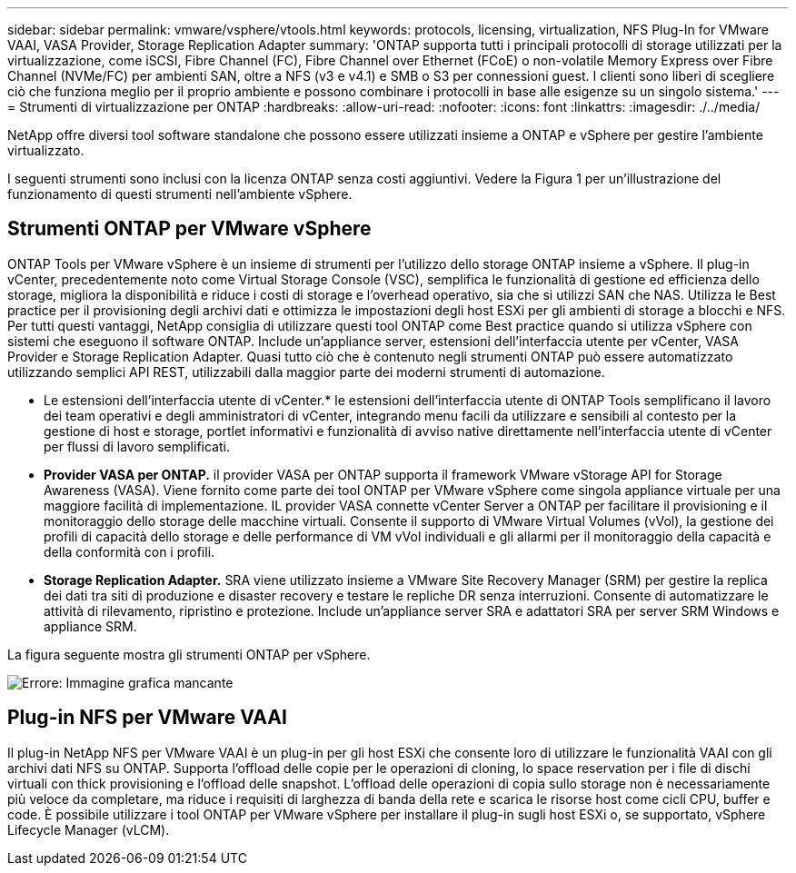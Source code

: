 ---
sidebar: sidebar 
permalink: vmware/vsphere/vtools.html 
keywords: protocols, licensing, virtualization, NFS Plug-In for VMware VAAI, VASA Provider, Storage Replication Adapter 
summary: 'ONTAP supporta tutti i principali protocolli di storage utilizzati per la virtualizzazione, come iSCSI, Fibre Channel (FC), Fibre Channel over Ethernet (FCoE) o non-volatile Memory Express over Fibre Channel (NVMe/FC) per ambienti SAN, oltre a NFS (v3 e v4.1) e SMB o S3 per connessioni guest. I clienti sono liberi di scegliere ciò che funziona meglio per il proprio ambiente e possono combinare i protocolli in base alle esigenze su un singolo sistema.' 
---
= Strumenti di virtualizzazione per ONTAP
:hardbreaks:
:allow-uri-read: 
:nofooter: 
:icons: font
:linkattrs: 
:imagesdir: ./../media/


[role="lead"]
NetApp offre diversi tool software standalone che possono essere utilizzati insieme a ONTAP e vSphere per gestire l'ambiente virtualizzato.

I seguenti strumenti sono inclusi con la licenza ONTAP senza costi aggiuntivi. Vedere la Figura 1 per un'illustrazione del funzionamento di questi strumenti nell'ambiente vSphere.



== Strumenti ONTAP per VMware vSphere

ONTAP Tools per VMware vSphere è un insieme di strumenti per l'utilizzo dello storage ONTAP insieme a vSphere. Il plug-in vCenter, precedentemente noto come Virtual Storage Console (VSC), semplifica le funzionalità di gestione ed efficienza dello storage, migliora la disponibilità e riduce i costi di storage e l'overhead operativo, sia che si utilizzi SAN che NAS. Utilizza le Best practice per il provisioning degli archivi dati e ottimizza le impostazioni degli host ESXi per gli ambienti di storage a blocchi e NFS. Per tutti questi vantaggi, NetApp consiglia di utilizzare questi tool ONTAP come Best practice quando si utilizza vSphere con sistemi che eseguono il software ONTAP. Include un'appliance server, estensioni dell'interfaccia utente per vCenter, VASA Provider e Storage Replication Adapter. Quasi tutto ciò che è contenuto negli strumenti ONTAP può essere automatizzato utilizzando semplici API REST, utilizzabili dalla maggior parte dei moderni strumenti di automazione.

* Le estensioni dell'interfaccia utente di vCenter.* le estensioni dell'interfaccia utente di ONTAP Tools semplificano il lavoro dei team operativi e degli amministratori di vCenter, integrando menu facili da utilizzare e sensibili al contesto per la gestione di host e storage, portlet informativi e funzionalità di avviso native direttamente nell'interfaccia utente di vCenter per flussi di lavoro semplificati.
* *Provider VASA per ONTAP.* il provider VASA per ONTAP supporta il framework VMware vStorage API for Storage Awareness (VASA). Viene fornito come parte dei tool ONTAP per VMware vSphere come singola appliance virtuale per una maggiore facilità di implementazione. IL provider VASA connette vCenter Server a ONTAP per facilitare il provisioning e il monitoraggio dello storage delle macchine virtuali. Consente il supporto di VMware Virtual Volumes (vVol), la gestione dei profili di capacità dello storage e delle performance di VM vVol individuali e gli allarmi per il monitoraggio della capacità e della conformità con i profili.
* *Storage Replication Adapter.* SRA viene utilizzato insieme a VMware Site Recovery Manager (SRM) per gestire la replica dei dati tra siti di produzione e disaster recovery e testare le repliche DR senza interruzioni. Consente di automatizzare le attività di rilevamento, ripristino e protezione. Include un'appliance server SRA e adattatori SRA per server SRM Windows e appliance SRM.


La figura seguente mostra gli strumenti ONTAP per vSphere.

image:vsphere_ontap_image1.png["Errore: Immagine grafica mancante"]



== Plug-in NFS per VMware VAAI

Il plug-in NetApp NFS per VMware VAAI è un plug-in per gli host ESXi che consente loro di utilizzare le funzionalità VAAI con gli archivi dati NFS su ONTAP. Supporta l'offload delle copie per le operazioni di cloning, lo space reservation per i file di dischi virtuali con thick provisioning e l'offload delle snapshot. L'offload delle operazioni di copia sullo storage non è necessariamente più veloce da completare, ma riduce i requisiti di larghezza di banda della rete e scarica le risorse host come cicli CPU, buffer e code. È possibile utilizzare i tool ONTAP per VMware vSphere per installare il plug-in sugli host ESXi o, se supportato, vSphere Lifecycle Manager (vLCM).
